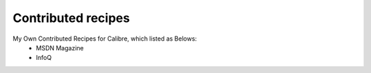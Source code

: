 Contributed recipes
=====
My Own Contributed Recipes for Calibre, which listed as Belows:
 - MSDN Magazine
 - InfoQ
